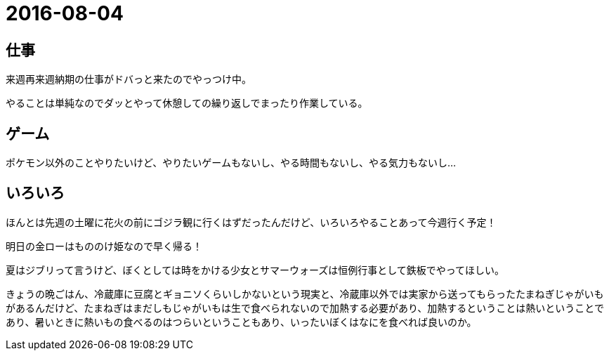 = 2016-08-04

## 仕事
来週再来週納期の仕事がドバっと来たのでやっつけ中。

やることは単純なのでダッとやって休憩しての繰り返しでまったり作業している。

## ゲーム
ポケモン以外のことやりたいけど、やりたいゲームもないし、やる時間もないし、やる気力もないし…

## いろいろ
ほんとは先週の土曜に花火の前にゴジラ観に行くはずだったんだけど、いろいろやることあって今週行く予定！

明日の金ローはもののけ姫なので早く帰る！

夏はジブリって言うけど、ぼくとしては時をかける少女とサマーウォーズは恒例行事として鉄板でやってほしい。

きょうの晩ごはん、冷蔵庫に豆腐とギョニソくらいしかないという現実と、冷蔵庫以外では実家から送ってもらったたまねぎじゃがいもがあるんだけど、たまねぎはまだしもじゃがいもは生で食べられないので加熱する必要があり、加熱するということは熱いということであり、暑いときに熱いもの食べるのはつらいということもあり、いったいぼくはなにを食べれば良いのか。